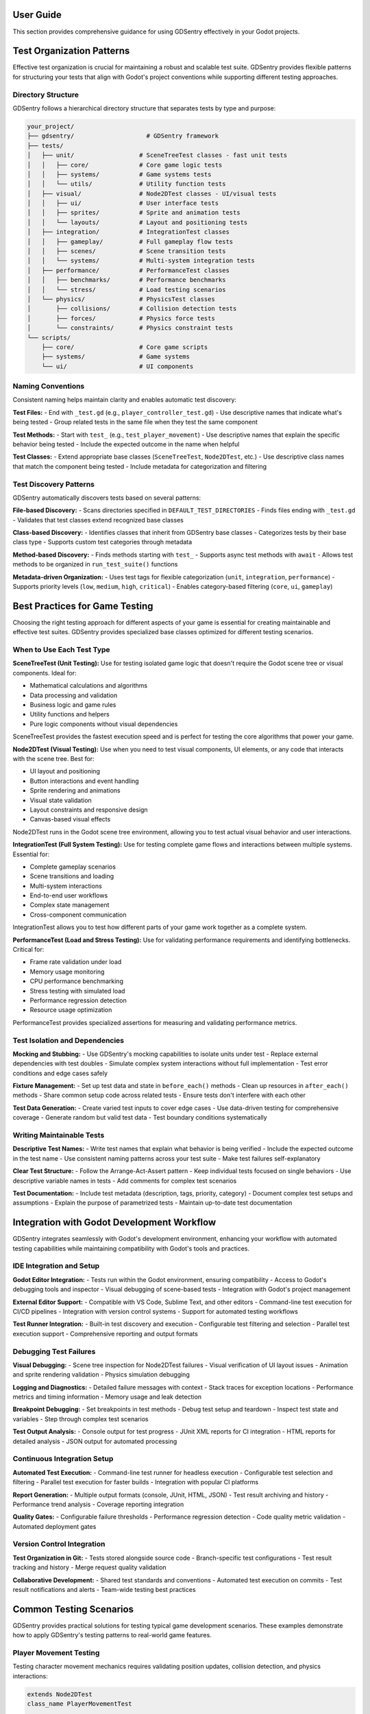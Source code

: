 User Guide
==========

This section provides comprehensive guidance for using GDSentry effectively in your Godot projects.


Test Organization Patterns
==========================

Effective test organization is crucial for maintaining a robust and scalable test suite. GDSentry provides flexible patterns for structuring your tests that align with Godot's project conventions while supporting different testing approaches.

Directory Structure
-------------------

GDSentry follows a hierarchical directory structure that separates tests by type and purpose:

.. code-block:: text

    your_project/
    ├── gdsentry/                    # GDSentry framework
    ├── tests/
    │   ├── unit/                  # SceneTreeTest classes - fast unit tests
    │   │   ├── core/              # Core game logic tests
    │   │   ├── systems/           # Game systems tests
    │   │   └── utils/             # Utility function tests
    │   ├── visual/                # Node2DTest classes - UI/visual tests
    │   │   ├── ui/                # User interface tests
    │   │   ├── sprites/           # Sprite and animation tests
    │   │   └── layouts/           # Layout and positioning tests
    │   ├── integration/           # IntegrationTest classes
    │   │   ├── gameplay/          # Full gameplay flow tests
    │   │   ├── scenes/            # Scene transition tests
    │   │   └── systems/           # Multi-system integration tests
    │   ├── performance/           # PerformanceTest classes
    │   │   ├── benchmarks/        # Performance benchmarks
    │   │   └── stress/            # Load testing scenarios
    │   └── physics/               # PhysicsTest classes
    │       ├── collisions/        # Collision detection tests
    │       ├── forces/            # Physics force tests
    │       └── constraints/       # Physics constraint tests
    └── scripts/
        ├── core/                  # Core game scripts
        ├── systems/               # Game systems
        └── ui/                    # UI components

Naming Conventions
------------------

Consistent naming helps maintain clarity and enables automatic test discovery:

**Test Files:**
- End with ``_test.gd`` (e.g., ``player_controller_test.gd``)
- Use descriptive names that indicate what's being tested
- Group related tests in the same file when they test the same component

**Test Methods:**
- Start with ``test_`` (e.g., ``test_player_movement``)
- Use descriptive names that explain the specific behavior being tested
- Include the expected outcome in the name when helpful

**Test Classes:**
- Extend appropriate base classes (``SceneTreeTest``, ``Node2DTest``, etc.)
- Use descriptive class names that match the component being tested
- Include metadata for categorization and filtering

Test Discovery Patterns
-----------------------

GDSentry automatically discovers tests based on several patterns:

**File-based Discovery:**
- Scans directories specified in ``DEFAULT_TEST_DIRECTORIES``
- Finds files ending with ``_test.gd``
- Validates that test classes extend recognized base classes

**Class-based Discovery:**
- Identifies classes that inherit from GDSentry base classes
- Categorizes tests by their base class type
- Supports custom test categories through metadata

**Method-based Discovery:**
- Finds methods starting with ``test_``
- Supports async test methods with ``await``
- Allows test methods to be organized in ``run_test_suite()`` functions

**Metadata-driven Organization:**
- Uses test tags for flexible categorization (``unit``, ``integration``, ``performance``)
- Supports priority levels (``low``, ``medium``, ``high``, ``critical``)
- Enables category-based filtering (``core``, ``ui``, ``gameplay``)

Best Practices for Game Testing
===============================

Choosing the right testing approach for different aspects of your game is essential for creating maintainable and effective test suites. GDSentry provides specialized base classes optimized for different testing scenarios.

When to Use Each Test Type
--------------------------

**SceneTreeTest (Unit Testing):**
Use for testing isolated game logic that doesn't require the Godot scene tree or visual components. Ideal for:

- Mathematical calculations and algorithms
- Data processing and validation
- Business logic and game rules
- Utility functions and helpers
- Pure logic components without visual dependencies

SceneTreeTest provides the fastest execution speed and is perfect for testing the core algorithms that power your game.

**Node2DTest (Visual Testing):**
Use when you need to test visual components, UI elements, or any code that interacts with the scene tree. Best for:

- UI layout and positioning
- Button interactions and event handling
- Sprite rendering and animations
- Visual state validation
- Layout constraints and responsive design
- Canvas-based visual effects

Node2DTest runs in the Godot scene tree environment, allowing you to test actual visual behavior and user interactions.

**IntegrationTest (Full System Testing):**
Use for testing complete game flows and interactions between multiple systems. Essential for:

- Complete gameplay scenarios
- Scene transitions and loading
- Multi-system interactions
- End-to-end user workflows
- Complex state management
- Cross-component communication

IntegrationTest allows you to test how different parts of your game work together as a complete system.

**PerformanceTest (Load and Stress Testing):**
Use for validating performance requirements and identifying bottlenecks. Critical for:

- Frame rate validation under load
- Memory usage monitoring
- CPU performance benchmarking
- Stress testing with simulated load
- Performance regression detection
- Resource usage optimization

PerformanceTest provides specialized assertions for measuring and validating performance metrics.

Test Isolation and Dependencies
-------------------------------

**Mocking and Stubbing:**
- Use GDSentry's mocking capabilities to isolate units under test
- Replace external dependencies with test doubles
- Simulate complex system interactions without full implementation
- Test error conditions and edge cases safely

**Fixture Management:**
- Set up test data and state in ``before_each()`` methods
- Clean up resources in ``after_each()`` methods
- Share common setup code across related tests
- Ensure tests don't interfere with each other

**Test Data Generation:**
- Create varied test inputs to cover edge cases
- Use data-driven testing for comprehensive coverage
- Generate random but valid test data
- Test boundary conditions systematically

Writing Maintainable Tests
--------------------------

**Descriptive Test Names:**
- Write test names that explain what behavior is being verified
- Include the expected outcome in the test name
- Use consistent naming patterns across your test suite
- Make test failures self-explanatory

**Clear Test Structure:**
- Follow the Arrange-Act-Assert pattern
- Keep individual tests focused on single behaviors
- Use descriptive variable names in tests
- Add comments for complex test scenarios

**Test Documentation:**
- Include test metadata (description, tags, priority, category)
- Document complex test setups and assumptions
- Explain the purpose of parametrized tests
- Maintain up-to-date test documentation

Integration with Godot Development Workflow
===========================================

GDSentry integrates seamlessly with Godot's development environment, enhancing your workflow with automated testing capabilities while maintaining compatibility with Godot's tools and practices.

IDE Integration and Setup
-------------------------

**Godot Editor Integration:**
- Tests run within the Godot environment, ensuring compatibility
- Access to Godot's debugging tools and inspector
- Visual debugging of scene-based tests
- Integration with Godot's project management

**External Editor Support:**
- Compatible with VS Code, Sublime Text, and other editors
- Command-line test execution for CI/CD pipelines
- Integration with version control systems
- Support for automated testing workflows

**Test Runner Integration:**
- Built-in test discovery and execution
- Configurable test filtering and selection
- Parallel test execution support
- Comprehensive reporting and output formats

Debugging Test Failures
-----------------------

**Visual Debugging:**
- Scene tree inspection for Node2DTest failures
- Visual verification of UI layout issues
- Animation and sprite rendering validation
- Physics simulation debugging

**Logging and Diagnostics:**
- Detailed failure messages with context
- Stack traces for exception locations
- Performance metrics and timing information
- Memory usage and leak detection

**Breakpoint Debugging:**
- Set breakpoints in test methods
- Debug test setup and teardown
- Inspect test state and variables
- Step through complex test scenarios

**Test Output Analysis:**
- Console output for test progress
- JUnit XML reports for CI integration
- HTML reports for detailed analysis
- JSON output for automated processing

Continuous Integration Setup
----------------------------

**Automated Test Execution:**
- Command-line test runner for headless execution
- Configurable test selection and filtering
- Parallel test execution for faster builds
- Integration with popular CI platforms

**Report Generation:**
- Multiple output formats (console, JUnit, HTML, JSON)
- Test result archiving and history
- Performance trend analysis
- Coverage reporting integration

**Quality Gates:**
- Configurable failure thresholds
- Performance regression detection
- Code quality metric validation
- Automated deployment gates

Version Control Integration
---------------------------

**Test Organization in Git:**
- Tests stored alongside source code
- Branch-specific test configurations
- Test result tracking and history
- Merge request quality validation

**Collaborative Development:**
- Shared test standards and conventions
- Automated test execution on commits
- Test result notifications and alerts
- Team-wide testing best practices

Common Testing Scenarios
========================

GDSentry provides practical solutions for testing typical game development scenarios. These examples demonstrate how to apply GDSentry's testing patterns to real-world game features.

Player Movement Testing
-----------------------

Testing character movement mechanics requires validating position updates, collision detection, and physics interactions:

.. code-block:: gdscript

    extends Node2DTest
    class_name PlayerMovementTest

    func run_test_suite() -> void:
        run_test("test_player_walks_right", func(): return test_player_walks_right())
        run_test("test_player_jumps", func(): return test_player_jumps())
        run_test("test_player_collision", func(): return test_player_collision())

    func test_player_walks_right() -> bool:
        var player = create_test_player()
        var initial_pos = player.position

        # Simulate right movement input
        simulate_input("move_right", true)
        await wait_for_frames(10)

        return assert_greater(player.position.x, initial_pos.x, "Player should move right")

    func test_player_jumps() -> bool:
        var player = create_test_player()
        player.position = Vector2(100, 400)  # On ground

        # Simulate jump input
        simulate_input("jump", true)
        await wait_for_frames(5)

        return assert_less(player.position.y, 400, "Player should move upward when jumping")

    func test_player_collision() -> bool:
        var player = create_test_player()
        var wall = create_test_wall(Vector2(200, 300))

        player.position = Vector2(180, 300)
        simulate_input("move_right", true)
        await wait_for_frames(15)

        return assert_less_equal(player.position.x, 200, "Player should not pass through wall")

UI Interaction Testing
----------------------

Testing user interface components involves validating button states, input handling, and visual feedback:

.. code-block:: gdscript

    extends Node2DTest
    class_name UITest

    func run_test_suite() -> void:
        run_test("test_button_click_changes_scene", func(): return test_button_click_changes_scene())
        run_test("test_menu_navigation", func(): return test_menu_navigation())

    func test_button_click_changes_scene() -> bool:
        var menu = load_test_scene("res://scenes/ui/main_menu.tscn")
        var play_button = find_nodes_by_type(menu, "Button")[0]

        # Verify initial state
        assert_visible(play_button)
        assert_equals(play_button.text, "Play Game")

        # Simulate button click
        simulate_mouse_click(play_button)
        await wait_for_frames(5)

        # Verify scene transition occurred
        var current_scene = get_tree().current_scene
        return assert_not_null(current_scene, "Scene should have changed after button click")

    func test_menu_navigation() -> bool:
        var menu = load_test_scene("res://scenes/ui/main_menu.tscn")
        var settings_button = find_nodes_by_type(menu, "Button")[1]

        # Navigate to settings
        simulate_mouse_click(settings_button)
        await wait_for_frames(5)

        # Verify settings panel is visible
        var settings_panel = find_node_by_name(menu, "SettingsPanel")
        return assert_visible(settings_panel, "Settings panel should be visible after navigation")

Game State Management Testing
-----------------------------

Testing game state transitions and persistence requires validating state changes and data integrity:

.. code-block:: gdscript

    extends SceneTreeTest
    class_name GameStateTest

    func run_test_suite() -> void:
        run_test("test_game_state_transitions", func(): return test_game_state_transitions())
        run_test("test_score_persistence", func(): return test_score_persistence())

    func test_game_state_transitions() -> bool:
        var game_state = GameState.new()

        # Test initial state
        assert_equals(game_state.current_state, GameState.State.MENU)

        # Test transition to gameplay
        game_state.start_game()
        assert_equals(game_state.current_state, GameState.State.PLAYING)

        # Test pause functionality
        game_state.pause_game()
        assert_equals(game_state.current_state, GameState.State.PAUSED)

        # Test resume
        game_state.resume_game()
        return assert_equals(game_state.current_state, GameState.State.PLAYING)

    func test_score_persistence() -> bool:
        var game_state = GameState.new()

        # Set test score
        game_state.score = 1500
        game_state.save_game()

        # Create new instance and load
        var new_game_state = GameState.new()
        new_game_state.load_game()

        return assert_equals(new_game_state.score, 1500, "Score should persist across game sessions")

Inventory System Testing
------------------------

Testing inventory mechanics involves validating item management, capacity limits, and item interactions:

.. code-block:: gdscript

    extends SceneTreeTest
    class_name InventoryTest

    func run_test_suite() -> void:
        run_test("test_add_item_to_inventory", func(): return test_add_item_to_inventory())
        run_test("test_inventory_capacity", func(): return test_inventory_capacity())
        run_test("test_remove_item", func(): return test_remove_item())

    func test_add_item_to_inventory() -> bool:
        var inventory = Inventory.new()
        var sword = create_test_item("sword", "weapon")

        var success = inventory.add_item(sword)
        assert_true(success, "Should successfully add item to inventory")

        return assert_equals(inventory.get_item_count(), 1, "Inventory should contain one item")

    func test_inventory_capacity() -> bool:
        var inventory = Inventory.new()
        inventory.max_capacity = 3

        # Fill inventory to capacity
        for i in range(3):
            var item = create_test_item("item_" + str(i), "misc")
            inventory.add_item(item)

        # Try to add one more item
        var extra_item = create_test_item("extra", "misc")
        var success = inventory.add_item(extra_item)

        return assert_false(success, "Should not be able to add items beyond capacity")

    func test_remove_item() -> bool:
        var inventory = Inventory.new()
        var potion = create_test_item("health_potion", "consumable")

        inventory.add_item(potion)
        assert_equals(inventory.get_item_count(), 1)

        var removed_item = inventory.remove_item(potion)
        assert_not_null(removed_item, "Should return the removed item")

        return assert_equals(inventory.get_item_count(), 0, "Inventory should be empty after removal")

Performance Benchmarking
------------------------

Testing performance-critical code ensures your game maintains acceptable frame rates under various conditions:

.. code-block:: gdscript

    extends PerformanceTest
    class_name PerformanceBenchmarkTest

    func run_test_suite() -> void:
        run_test("test_pathfinding_performance", func(): return await test_pathfinding_performance())
        run_test("test_particle_system_performance", func(): return await test_particle_system_performance())

    func test_pathfinding_performance() -> bool:
        var pathfinder = Pathfinder.new()
        var large_map = generate_large_test_map(1000, 1000)

        var success = await assert_benchmark_performance(
            "pathfinding_large_map",
            func(): return pathfinder.find_path(large_map, Vector2(0, 0), Vector2(999, 999)),
            50.0  # Max 50ms per pathfinding operation
        )

        return success

    func test_particle_system_performance() -> bool:
        var particle_system = ParticleSystem.new()

        # Test under heavy load
        for i in range(100):
            particle_system.emit_particles_at(Vector2(randf() * 1920, randf() * 1080))

        # Verify performance remains acceptable
        var success = await assert_fps_above(30, 2.0)
        success = success and await assert_memory_usage_less_than(256.0)

        return success

Save/Load System Testing
------------------------

Testing persistence systems validates data integrity and backwards compatibility:

.. code-block:: gdscript

    extends SceneTreeTest
    class_name SaveLoadTest

    func run_test_suite() -> void:
        run_test("test_save_game_state", func(): return test_save_game_state())
        run_test("test_load_game_state", func(): return test_load_game_state())
        run_test("test_corrupted_save_handling", func(): return test_corrupted_save_handling())

    func test_save_game_state() -> bool:
        var save_system = SaveSystem.new()
        var game_data = create_complex_game_state()

        var success = save_system.save_game("test_save.dat", game_data)
        assert_true(success, "Save operation should succeed")

        # Verify file was created
        var file_exists = FileAccess.file_exists("user://test_save.dat")
        return assert_true(file_exists, "Save file should exist on disk")

    func test_load_game_state() -> bool:
        var save_system = SaveSystem.new()
        var original_data = create_complex_game_state()

        # Save first
        save_system.save_game("test_save.dat", original_data)

        # Load in new instance
        var loaded_data = save_system.load_game("test_save.dat")
        assert_not_null(loaded_data, "Loaded data should not be null")

        # Verify data integrity
        return assert_equal_deep(loaded_data, original_data, "Loaded data should match saved data")

    func test_corrupted_save_handling() -> bool:
        var save_system = SaveSystem.new()

        # Create corrupted save file
        var file = FileAccess.open("user://corrupted_save.dat", FileAccess.WRITE)
        file.store_string("invalid json data{")
        file.close()

        # Attempt to load corrupted file
        var loaded_data = save_system.load_game("corrupted_save.dat")

        # Should handle corruption gracefully (return null or default state)
        return assert_null(loaded_data, "Corrupted save files should be handled gracefully")

.. seealso::
   :doc:`examples`
      Practical code examples for all testing scenarios covered in this guide.

   :doc:`api/test-classes`
      Detailed API documentation for SceneTreeTest, Node2DTest, and other base classes.

   :doc:`api/assertions`
      Complete reference for all assertion methods used in the examples above.

   :doc:`troubleshooting`
      Solutions for common testing issues and debugging strategies.
